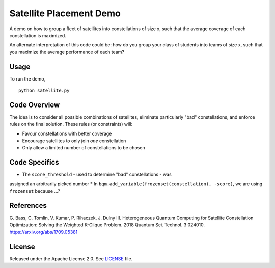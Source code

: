 Satellite Placement Demo
========================
A demo on how to group a fleet of satellites into constellations of size x,
such that the average coverage of each constellation is maximized.

An alternate interpretation of this code could be: how do you group your class
of students into teams of size x, such that you maximize the average
performance of each team?

Usage
-----
To run the demo,
::
  python satellite.py

Code Overview
-------------
The idea is to consider all possible combinations of satellites, eliminate
particularly "bad" constellations, and enforce rules on the final solution.
These rules (or constraints) will:

* Favour constellations with better coverage
* Encourage satellites to only join *one* constellation
* Only allow a limited number of constellations to be chosen

Code Specifics
--------------

* The ``score_threshold`` - used to determine "bad" constellations - was
assigned an arbitrarily picked number
* In ``bqm.add_variable(frozenset(constellation), -score)``, we are using
``frozenset`` because ...?

References
----------
G. Bass, C. Tomlin, V. Kumar, P. Rihaczek, J. Dulny III.
Heterogeneous Quantum Computing for Satellite Constellation Optimization:
Solving the Weighted K-Clique Problem. 2018 Quantum Sci. Technol. 3 024010.
https://arxiv.org/abs/1709.05381

License
-------
Released under the Apache License 2.0. See `LICENSE <../LICENSE>`_ file.
